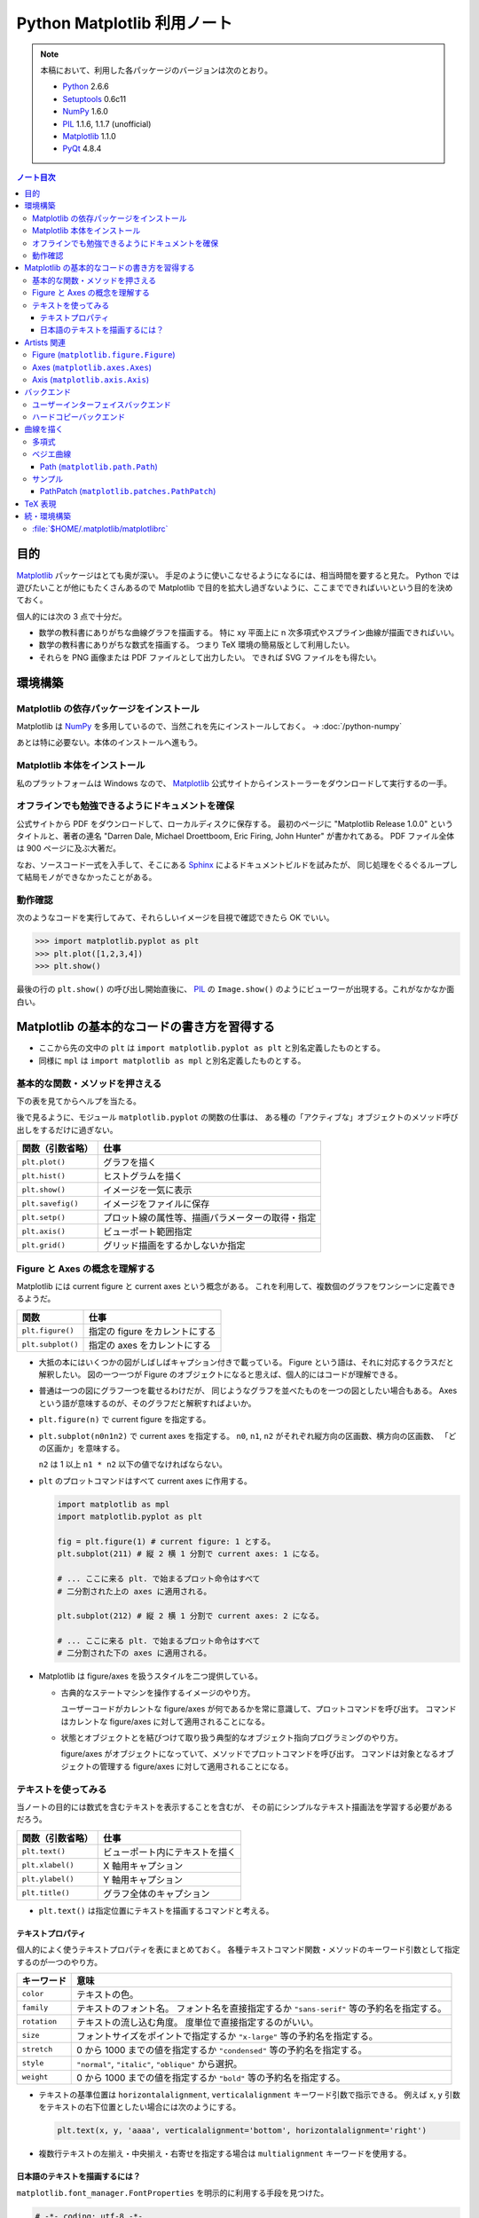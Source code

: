 ======================================================================
Python Matplotlib 利用ノート
======================================================================

.. note::

   本稿において、利用した各パッケージのバージョンは次のとおり。

   * Python_ 2.6.6
   * Setuptools_ 0.6c11
   * NumPy_ 1.6.0
   * PIL_ 1.1.6, 1.1.7 (unofficial)
   * Matplotlib_ 1.1.0
   * PyQt_ 4.8.4

.. contents:: ノート目次

目的
==================================================
Matplotlib_ パッケージはとても奥が深い。
手足のように使いこなせるようになるには、相当時間を要すると見た。
Python では遊びたいことが他にもたくさんあるので
Matplotlib で目的を拡大し過ぎないように、ここまでできればいいという目的を決めておく。

個人的には次の 3 点で十分だ。

* 数学の教科書にありがちな曲線グラフを描画する。
  特に xy 平面上に n 次多項式やスプライン曲線が描画できればいい。

* 数学の教科書にありがちな数式を描画する。
  つまり TeX 環境の簡易版として利用したい。

* それらを PNG 画像または PDF ファイルとして出力したい。
  できれば SVG ファイルをも得たい。

環境構築
==================================================

Matplotlib の依存パッケージをインストール
--------------------------------------------------
Matplotlib は NumPy_ を多用しているので、当然これを先にインストールしておく。
→ :doc:`/python-numpy`

あとは特に必要ない。本体のインストールへ進もう。

Matplotlib 本体をインストール
--------------------------------------------------
私のプラットフォームは Windows なので、
Matplotlib_ 公式サイトからインストーラーをダウンロードして実行するの一手。

オフラインでも勉強できるようにドキュメントを確保
--------------------------------------------------
公式サイトから PDF をダウンロードして、ローカルディスクに保存する。
最初のページに "Matplotlib Release 1.0.0" というタイトルと、著者の連名
"Darren Dale, Michael Droettboom, Eric Firing, John Hunter" が書かれてある。
PDF ファイル全体は 900 ページに及ぶ大著だ。

なお、ソースコード一式を入手して、そこにある Sphinx_ によるドキュメントビルドを試みたが、
同じ処理をぐるぐるループして結局モノができなかったことがある。

動作確認
--------------------------------------------------
次のようなコードを実行してみて、それらしいイメージを目視で確認できたら OK でいい。

>>> import matplotlib.pyplot as plt
>>> plt.plot([1,2,3,4])
>>> plt.show()

最後の行の ``plt.show()`` の呼び出し開始直後に、
PIL_ の ``Image.show()`` のようにビューワーが出現する。これがなかなか面白い。

.. image:: /_static/mpl-tkagg.png
   :scale: 50%

Matplotlib の基本的なコードの書き方を習得する
==================================================
* ここから先の文中の ``plt`` は
  ``import matplotlib.pyplot as plt`` と別名定義したものとする。

* 同様に ``mpl`` は
  ``import matplotlib as mpl`` と別名定義したものとする。

基本的な関数・メソッドを押さえる
--------------------------------------------------
下の表を見てからヘルプを当たる。

後で見るように、モジュール ``matplotlib.pyplot`` の関数の仕事は、
ある種の「アクティブな」オブジェクトのメソッド呼び出しをするだけに過ぎない。

=================      ==============================================
関数（引数省略）       仕事
=================      ==============================================
``plt.plot()``         グラフを描く
``plt.hist()``         ヒストグラムを描く

``plt.show()``         イメージを一気に表示
``plt.savefig()``      イメージをファイルに保存
``plt.setp()``         プロット線の属性等、描画パラメーターの取得・指定

``plt.axis()``         ビューポート範囲指定
``plt.grid()``         グリッド描画をするかしないか指定
=================      ==============================================

Figure と Axes の概念を理解する
--------------------------------------------------
Matplotlib には current figure と current axes という概念がある。
これを利用して、複数個のグラフをワンシーンに定義できるようだ。

=================        ==============================================
関数                     仕事
=================        ==============================================
``plt.figure()``         指定の figure をカレントにする
``plt.subplot()``        指定の axes をカレントにする
=================        ==============================================

* 大抵の本にはいくつかの図がしばしばキャプション付きで載っている。
  Figure という語は、それに対応するクラスだと解釈したい。
  図の一つ一つが Figure のオブジェクトになると思えば、個人的にはコードが理解できる。

* 普通は一つの図にグラフ一つを載せるわけだが、
  同じようなグラフを並べたものを一つの図としたい場合もある。
  Axes という語が意味するのが、そのグラフだと解釈すればよいか。

  .. image:: /_static/mpl-axes.png
     :scale: 50%

* ``plt.figure(n)`` で current figure を指定する。
* ``plt.subplot(n0n1n2)`` で current axes を指定する。
  ``n0``, ``n1``, ``n2`` がそれぞれ縦方向の区画数、横方向の区画数、
  「どの区画か」を意味する。

  ``n2`` は 1 以上 ``n1 * n2`` 以下の値でなければならない。

* ``plt`` のプロットコマンドはすべて current axes に作用する。

  .. code-block:: python
     
     import matplotlib as mpl
     import matplotlib.pyplot as plt
     
     fig = plt.figure(1) # current figure: 1 とする。
     plt.subplot(211) # 縦 2 横 1 分割で current axes: 1 になる。
     
     # ... ここに来る plt. で始まるプロット命令はすべて
     # 二分割された上の axes に適用される。
     
     plt.subplot(212) # 縦 2 横 1 分割で current axes: 2 になる。
     
     # ... ここに来る plt. で始まるプロット命令はすべて
     # 二分割された下の axes に適用される。

* Matplotlib は figure/axes を扱うスタイルを二つ提供している。

  * 古典的なステートマシンを操作するイメージのやり方。

    ユーザーコードがカレントな figure/axes が何であるかを常に意識して、プロットコマンドを呼び出す。
    コマンドはカレントな figure/axes に対して適用されることになる。

  * 状態とオブジェクトとを結びつけて取り扱う典型的なオブジェクト指向プログラミングのやり方。

    figure/axes がオブジェクトになっていて、メソッドでプロットコマンドを呼び出す。
    コマンドは対象となるオブジェクトの管理する figure/axes に対して適用されることになる。

テキストを使ってみる
--------------------------------------------------
当ノートの目的には数式を含むテキストを表示することを含むが、
その前にシンプルなテキスト描画法を学習する必要があるだろう。

=================        ==============================================
関数（引数省略）         仕事
=================        ==============================================
``plt.text()``           ビューポート内にテキストを描く
``plt.xlabel()``         X 軸用キャプション
``plt.ylabel()``         Y 軸用キャプション
``plt.title()``          グラフ全体のキャプション
=================        ==============================================

* ``plt.text()`` は指定位置にテキストを描画するコマンドと考える。

テキストプロパティ
~~~~~~~~~~~~~~~~~~~~~~~~~~~~~~
個人的によく使うテキストプロパティを表にまとめておく。
各種テキストコマンド関数・メソッドのキーワード引数として指定するのが一つのやり方。

================    ==================================================
キーワード          意味
================    ==================================================
``color``           テキストの色。
``family``          テキストのフォント名。
                    フォント名を直接指定するか
                    ``"sans-serif"`` 等の予約名を指定する。
``rotation``        テキストの流し込む角度。
                    度単位で直接指定するのがいい。
``size``            フォントサイズをポイントで指定するか
                    ``"x-large"`` 等の予約名を指定する。
``stretch``         0 から 1000 までの値を指定するか
                    ``"condensed"`` 等の予約名を指定する。
``style``           ``"normal"``, ``"italic"``, ``"oblique"`` から選択。
``weight``          0 から 1000 までの値を指定するか
                    ``"bold"`` 等の予約名を指定する。
================    ==================================================

* テキストの基準位置は ``horizontalalignment``, ``verticalalignment`` キーワード引数で指示できる。
  例えば x, y 引数をテキストの右下位置としたい場合には次のようにする。

  .. code-block:: python

     plt.text(x, y, 'aaaa', verticalalignment='bottom', horizontalalignment='right')

* 複数行テキストの左揃え・中央揃え・右寄せを指定する場合は ``multialignment`` キーワードを使用する。

日本語のテキストを描画するには？
~~~~~~~~~~~~~~~~~~~~~~~~~~~~~~~~~~
``matplotlib.font_manager.FontProperties`` を明示的に利用する手段を見つけた。

.. code-block:: python

   # -*- coding: utf-8 -*-
   import matplotlib as mpl
   import matplotlib.pyplot as plt
   from matplotlib.font_manager import FontProperties

   fp = FontProperties(fname=r'C:\WINDOWS\Fonts\HGRME.ttc') # HG 明朝系
   plt.text(0, 0, u'御無礼\n一発です', fontproperties=fp, fontsize=60)
   #plt.show()

.. image:: /_static/mpl-fontprop.png
   :scale: 50%

Artists 関連
==================================================
* primitives: ``Line2D``, ``Rectangle``, ``Text``, ``AxesImage``, etc.
* containers: ``Axis``, ``Axes``, ``Figure``, etc.

コンテナを攻略していく。

* ``Axes`` はプロッティングエリア。
* ``Subplot`` は ``Axes`` の特別なもの。コード的にもサブクラスで表現されている。
* ``Patch`` というクラス名は MATLAB から受け継いだ。

* プロパティー一覧は ``matplotlib.artist.getp`` 関数で確認できる。

Figure (``matplotlib.figure.Figure``)
--------------------------------------------------
* ``Figure`` オブジェクトが "current axes" を管理している。
* ``Figure`` は（グラフのものではない）自身の座標系を持っていて、
  矩形の左下と右上がそれぞれ (0, 0), (1, 1) となっている。

  変な例だが、画像全体に対角線を一本引くにはこうする。

  .. code-block:: python

     import matplotlib as mpl
     import matplotlib.pyplot as plt
     fig = plt.figure()

     ax1 = fig.add_subplot(211)
     ax2 = fig.add_axes([0.1, 0.1, 0.7, 0.3])

     l1 = mpl.lines.Line2D([0, 1], [0, 1], transform=fig.transFigure, figure=fig)
     fig.lines.extend([l1])
     fig.canvas.draw()
     #plt.show()

  .. image:: /_static/mpl-figcs.png
     :scale: 50%

Axes (``matplotlib.axes.Axes``)
--------------------------------------------------
``Axes`` オブジェクトが図形・テキスト・目盛・グリッド・ラベル各オブジェクトを管理する。
まずコンテナーメンバーのうち、馴染みのあるものだけ表にまとめておく。

================  ==================================================
メンバー名        コンテナーの内容
================  ==================================================
``lines``         ``plot`` 等で作成した ``Line2D`` オブジェクト。
``patches``       各種 ``Patch`` オブジェクト。
                  ``Ellipse``, ``Polygon``, etc.
``texts``         ``text`` や ``annotate`` で作成した各種テキスト。
================  ==================================================

非コンテナーメンバーも少しだけ押さえておく。

================  ==================================================
メンバー名        コンテナーの内容
================  ==================================================
``patch``         ``Axes`` の背景用 ``Rectangle`` オブジェクト。
``xaxis``         ``XAxis`` オブジェクト。
``yaxis``         ``YAxis`` オブジェクト。
================  ==================================================

Axis (``matplotlib.axis.Axis``)
--------------------------------------------------
グラフの目盛、グリッド、目盛に付けるラベル等を管理する。
``Axes`` オブジェクトの ``xaxis`` および ``yaxis`` メンバーでアクセスできる。

使用頻度の高いものだけ表にしておく。

===================   ==================================================
メソッド名            機能
===================   ==================================================
``get_major_ticks``   目盛 (``matplotlib.ticker.Ticker``)
                      オブジェクトを返す。
``grid``              グリッド線を描画するしないを指示。
===================   ==================================================

.. code-block:: python

   import matplotlib.pyplot as plt
   ax = plt.gca()

   # Y 軸方向の全目盛をいじる。
   for tick in ax.yaxis.get_major_ticks():
       tick.tick1On = False   # 左側の目盛を隠す。
       tick.tick2On = True    # 右側の目盛を表示する。
       tick.label1On = False  # 左側の目盛ラベルを隠す。
       tick.label2On = True   # 右側の目盛ラベルを表示する。

バックエンド
==================================================
「プロッティングの出力先」と解釈していいか。

ユーザーインターフェイスバックエンドとハードコピーバックエンドの二種類がある。
前者はウィンドウ、後者はファイルと考えていいか。
それぞれ ``plt.show()`` と ``plt.savefig()`` の振る舞いに影響する。

ユーザーインターフェイスバックエンド
--------------------------------------------------
rc パラメーターでバックエンドを指定する。
:file:`matplotlibrc` に記述するのであれば、こんな感じになる：

.. code-block:: cfg

   # PyQt4 によるウィンドウでグラフを描く。
   # もちろん、PyQt4 が別途インストール済みであることが前提。
   backend : Qt4Agg

コードで動的に（実行時に）指定するのならばこうする。

.. code-block:: python

   import matplotlib as mpl
   mpl.use('Qt4Agg')

.. image:: /_static/mpl-qt4agg.png
   :scale: 50%

なお ``mpl.use`` 関数を呼び出すタイミングは、最初の ``import matplotlib``
の直後がベストのようだ。

個人的にはユーザーインターフェイスバックエンドをカスタマイズすることはない。
デフォルトの ``TkAgg`` のままで十分だ。

ハードコピーバックエンド
--------------------------------------------------
ハードコピーバックエンドのカスタマイズはこのノートの目的の一つ。

* ``backend`` の値を ``PS``, ``PDF``, ``PNG``, ``SVG`` のどれかにしておくと、
  その名前の形式のファイルを作成することができる。

  コードで実現するには、次のような手順にしておけばよい。

  .. code-block:: python

     import matplotlib as mpl
     mpl.use('PDF')  # PDF でイメージが欲しい。
     
     # ... プロッティングコマンド群がここに来る。
     
     plt.savefig('output')  # ファイル output.pdf ができる。

曲線を描く
==================================================

多項式
--------------------------------------------------
実数 x の多項式 f(x) について y = f(x) のグラフを描きたい。

* プロットする ``x`` のサンプル点を関数 ``numpy.arange`` で適宜準備する。
  やり方を忘れていたら :doc:`/python-numpy` を参照。

* 多項式 ``f`` を関数 ``numpy.poly1d`` の戻り値で表現する。

* プロットする ``y`` を ``list`` の内包表現を利用して一気に得る。

* 最後に ``plot(x, y)`` で曲線を描画する。
  
  .. code-block:: python
     
     import matplotlib as mpl
     import matplotlib.pyplot as plt
     import numpy as np
     
     f = np.poly1d([1, -4, 3])  # x = 1, 3 を根に持つ二次式。
     xs = np.arange(-2, 4, 0.1) # x in [-2, 4] を 0.1 刻みでプロット。
     ys = [f(x) for x in xs]    # xs と対になる ys
     plt.plot(xs, ys)           # current axes に曲線を一本追加。

* 曲線に対して接線を引きたい場合がよくある。
  上記 ``f`` の一次導関数を ``f.deriv()`` で得られるので、
  それをうまく使う。

  曲線上の点 (a, f(a)) の接線は、例えば次のようにしてプロットできる。

  .. code-block:: python

     # x = [-1, 3] から 1 間隔に接線を引く。
     slope = f.deriv()
     for a in xrange(-1, 3, 1):
         b = f(a)
         ys1 = [slope(a) * (x - a) + b for x in xs]
         ax1.plot(xs, ys1)

ベジエ曲線
--------------------------------------------------
本当は B-Spline 曲線を描画したいのだが、
調べてみると Matplotlib ではベジエ曲線が限界のようだ。

手順はこういう感じのようだ：
  
1. クラス ``matplotlib.path.Path`` のオブジェクトを作成する。
   この引数として、ベジエ曲線の制御点リストと「打点命令」のリストを渡す。

2. そのパスオブジェクトを引数として、クラス
   ``matplotlib.patches.PathPatch`` のオブジェクトを作成する。

3. そのパッチオブジェクトを対象の ``axes`` オブジェクトに ``add_patch`` する。

Path (``matplotlib.path.Path``)
~~~~~~~~~~~~~~~~~~~~~~~~~~~~~~~~
Matplotlib は制御点列を与えてベジエ曲線を定義する流儀のようだ。

まずは簡単な例を。最小の手間で 2 次のベジエ曲線（単なる放物線）を定義することを考える。
``CURVE3`` というタイプの曲線は、制御点を 3 つ与えることで 2 次のベジエ曲線を表現できる。
``CURVE3`` ベースのベジエ曲線の特徴は次の通り。

* 最初と最後の制御点は、放物線の始点と終点にそれぞれ一致する。
* 中間の制御点は、放物線の両端点それぞれの接線の交点と一致する。
* よって、出来上がりの曲線形状が把握できる。

``Path`` オブジェクト構築までのコードの概形は次のようになる。

.. code-block:: python

   import matplotlib as mpl
   mpl.rcParams['patch.facecolor'] = 'none'
   import matplotlib.pyplot as plt
   from matplotlib.path import Path

   fig = plt.figure()
   ax1 = fig.add_subplot(111)

   # 2 次のベジエ曲線を定義する。
   verts = [(0., 0.), (2., 4.), (4., 0.)]
   codes = [Path.MOVETO, Path.CURVE3, Path.CURVE3]
   path = Path(verts, codes)

もうひとつ例を。ドロー系アプリでもよく見かける 3 次のベジエ曲線を定義する。

* ``CURVE4`` 命令で制御点を指示する。
* 最初と最後の制御点は、曲線の始点と終点にそれぞれ一致する。
* 最初の制御点とその次の制御点を結ぶ直線が、曲線の始点での接線に一致する。
  また、最後の制御点とその前の制御点を結ぶ直線が、曲線の終点での接線に一致する。
* 曲線全体は、制御点列からなる多角形の内部に位置する。

``Path`` オブジェクト構築の概形は次のようになる。

.. code-block:: python

   # 3 次のベジエ曲線を定義する。
   verts = [(0., 0.), (0.5, 3.5), (1., 4.), (4., 0.)]
   codes = [Path.MOVETO, Path.CURVE4, Path.CURVE4, Path.CURVE4,]
   path = Path(verts, codes)

サンプル
---------
上記のコードに加え、制御点ポリゴンを描画した画像をノートに貼り付けておく。

.. image:: /_static/mpl-bezier.png
   :scale: 50%

PathPatch (``matplotlib.patches.PathPatch``)
~~~~~~~~~~~~~~~~~~~~~~~~~~~~~~~~~~~~~~~~~~~~~
``Path`` オブジェクトができたら ``PathPatch`` オブジェクトに包んで
``Axes`` オブジェクトに追加する。これで曲線も描画してくれる。

.. code-block:: python

   # ...
   import matplotlib.patches as patches
   # ...
   patch = patches.PathPatch(path)
   ax1.add_patch(patch)

TeX 表現
==================================================
.. warning::

   このノートにある外部実行ファイルを利用する機能各種の動作はほとんど確認していない。
   MiKTeX をインストールしたら即実験する。

* Matplotlib のすべてのテキスト API は TeX の数式を受け付けてくれる。
  ``$`` で囲まれた部分が TeX 表現と認識されるようだ。
  文字列はバックスラッシュの嵐になることが予想できるので、
  raw string 形式で指定するのが吉。

  .. code-block:: python

     plt.text(60, .025, r'$\mu=100,\ \sigma=15$')

* TeX 部分のテキストに適用するデフォルトのフォントを
  rc 設定の ``mathtext.default`` パラメーターで指定できる。

* TeX テキストのレイアウトは通常 Matplotlib が内部で自前で持っているエンジンが行うが、
  rc 設定を変更することで、外部の LaTeX エンジンを利用することもできる。

  * ``text.usetex`` が ``True`` になっていることが必要。
  * LaTeX, dvipng, GhostScript がシステムにインストールされていることが必要。
  * それらの実行ファイルのパスが環境変数 ``PATH`` に含まれていることが必要。

続・環境構築
==================================================
Matplotlib を利用するための環境をもっと細かく整備してみよう。

:file:`$HOME/.matplotlib/matplotlibrc`
--------------------------------------------------
ファイル名からわかるように、Matplotlib 環境のユーザー設定ファイルだ。
ドキュメントのセクション 5.1 "The matplotlibrc file" に詳しく記述がある。

* Windows 環境でもユーザーがわざわざ環境変数 ``HOME`` を設定している場合は、
  Matplotlib はきちんとそのパスを参照してくれる。

* 一度でも Matplotlib を利用すると、
  ``$HOME`` にフォルダー :file:`.matplotlib` ができている。
  そこにテキストファイル :file:`matplotlibrc` を作成する。

* テンプレは :file:`$PYTHONHOME/lib/site-packages/matplotlib/mpl-data/matplotlibrc` を使う。

  テンプレは基本的に設定コマンド？のコメントアウトで埋め尽くされている。
  ここを眺めていればカスタマイズの方法は直感できる仕組みになっている。

* :file:`matplotlibrc` は python-mode で編集するのが吉。

.. _Python: http://www.python.org/
.. _Matplotlib: http://matplotlib.sourceforge.net/
.. _setuptools: http://peak.telecommunity.com/DevCenter/setuptools
.. _Numpy: http://scipy.org/NumPy/
.. _PIL: http://www.pythonware.com/products/pil
.. _Sphinx: http://sphinx.pocoo.org/
.. _PyQt: http://www.riverbankcomputing.com/software/pyqt/intro

